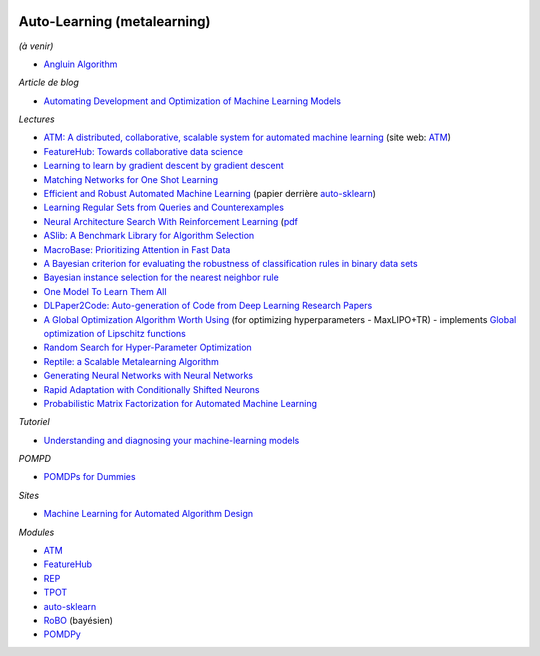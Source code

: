 .. image:: pystat.png
    :height: 20
    :alt: Statistique
    :target: http://www.xavierdupre.fr/app/ensae_teaching_cs/helpsphinx3/td_2a_notions.html#pour-un-profil-plutot-data-scientist

.. _l-ml2a-autolearning:

Auto-Learning (metalearning)
++++++++++++++++++++++++++++

.. index:: automl, auto learning, automatic machine learning

*(à venir)*

* `Angluin Algorithm <https://web.archive.org/web/20131202232143/http://www.cse.iitk.ac.in/users/chitti/thesis/references/learningRegSetsFromQueriesAndCounterExamples.pdf>`_

*Article de blog*

* `Automating Development and Optimization of Machine Learning Models <https://www.datanami.com/2017/06/12/automating-development-optimization-machine-learning-models/>`_

*Lectures*

* `ATM: A distributed, collaborative, scalable system for automated machine learning <https://cyphe.rs/static/atm.pdf>`_
  (site web: `ATM <https://hdi-dai.lids.mit.edu/projects/atm/>`_)
* `FeatureHub: Towards collaborative data science <https://www.micahsmith.com/files/featurehub-smith.pdf>`_
* `Learning to learn by gradient descent by gradient descent <https://papers.nips.cc/paper/6461-learning-to-learn-by-gradient-descent-by-gradient-descent.pdf>`_
* `Matching Networks for One Shot Learning <https://papers.nips.cc/paper/6385-matching-networks-for-one-shot-learning.pdf>`_
* `Efficient and Robust Automated Machine Learning <http://papers.nips.cc/paper/5872-efficient-and-robust-automated-machine-learning.pdf>`_
  (papier derrière `auto-sklearn <https://github.com/automl/auto-sklearn/>`_)
* `Learning Regular Sets from Queries and Counterexamples <https://web.archive.org/web/20131202232143/http://www.cse.iitk.ac.in/users/chitti/thesis/references/learningRegSetsFromQueriesAndCounterExamples.pdf>`_
* `Neural Architecture Search With Reinforcement Learning <https://openreview.net/forum?id=r1Ue8Hcxg&noteId=r1Ue8Hcxg>`_ (`pdf <https://openreview.net/pdf?id=r1Ue8Hcxg>`_
* `ASlib: A Benchmark Library for Algorithm Selection <https://arxiv.org/abs/1506.02465>`_
* `MacroBase: Prioritizing Attention in Fast Data <https://arxiv.org/pdf/1603.00567.pdf>`_
* `A Bayesian criterion for evaluating the robustness of classification rules in binary data sets <http://www.marc-boulle.fr/publications/GayEtAlAKDM12.pdf>`_
* `Bayesian instance selection for the nearest neighbor rule <http://www.marc-boulle.fr/publications/FerrandizEtAlML10.pdf>`_
* `One Model To Learn Them All <https://arxiv.org/abs/1706.05137>`_
* `DLPaper2Code: Auto-generation of Code from Deep Learning Research Papers <https://arxiv.org/pdf/1711.03543.pdf>`_
* `A Global Optimization Algorithm Worth Using <http://blog.dlib.net/2017/12/a-global-optimization-algorithm-worth.html>`_
  (for optimizing hyperparameters - MaxLIPO+TR) - implements
  `Global optimization of Lipschitz functions <https://arxiv.org/abs/1703.02628>`_
* `Random Search for Hyper-Parameter Optimization <http://www.jmlr.org/papers/v13/bergstra12a.html>`_
* `Reptile: a Scalable Metalearning Algorithm <https://arxiv.org/abs/1803.02999>`_
* `Generating Neural Networks with Neural Networks <https://arxiv.org/abs/1801.01952>`_
* `Rapid Adaptation with Conditionally Shifted Neurons <https://arxiv.org/abs/1712.09926>`_
* `Probabilistic Matrix Factorization for Automated Machine Learning <https://arxiv.org/abs/1705.05355>`_

*Tutoriel*

* `Understanding and diagnosing your machine-learning models <https://github.com/GaelVaroquaux/interpreting_ml_tuto>`_

*POMPD*

* `POMDPs for Dummies <http://www.pomdp.org/tutorial/index.html>`_

*Sites*

* `Machine Learning for Automated Algorithm Design <http://www.ml4aad.org/>`_

*Modules*

* `ATM <https://github.com/HDI-Project/ATM>`_
* `FeatureHub <https://github.com/HDI-Project/FeatureHub>`_
* `REP <https://github.com/yandex/rep>`_
* `TPOT <https://github.com/rhiever/tpot>`_
* `auto-sklearn <https://github.com/automl/auto-sklearn/>`_
* `RoBO <https://github.com/automl/RoBO>`_ (bayésien)
* `POMDPy <https://github.com/pemami4911/POMDPy>`_
